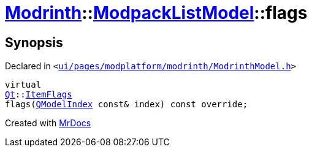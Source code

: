 [#Modrinth-ModpackListModel-flags]
= xref:Modrinth.adoc[Modrinth]::xref:Modrinth/ModpackListModel.adoc[ModpackListModel]::flags
:relfileprefix: ../../
:mrdocs:


== Synopsis

Declared in `&lt;https://github.com/PrismLauncher/PrismLauncher/blob/develop/launcher/ui/pages/modplatform/modrinth/ModrinthModel.h#L61[ui&sol;pages&sol;modplatform&sol;modrinth&sol;ModrinthModel&period;h]&gt;`

[source,cpp,subs="verbatim,replacements,macros,-callouts"]
----
virtual
xref:Qt.adoc[Qt]::xref:Qt/ItemFlags.adoc[ItemFlags]
flags(xref:QModelIndex.adoc[QModelIndex] const& index) const override;
----



[.small]#Created with https://www.mrdocs.com[MrDocs]#
